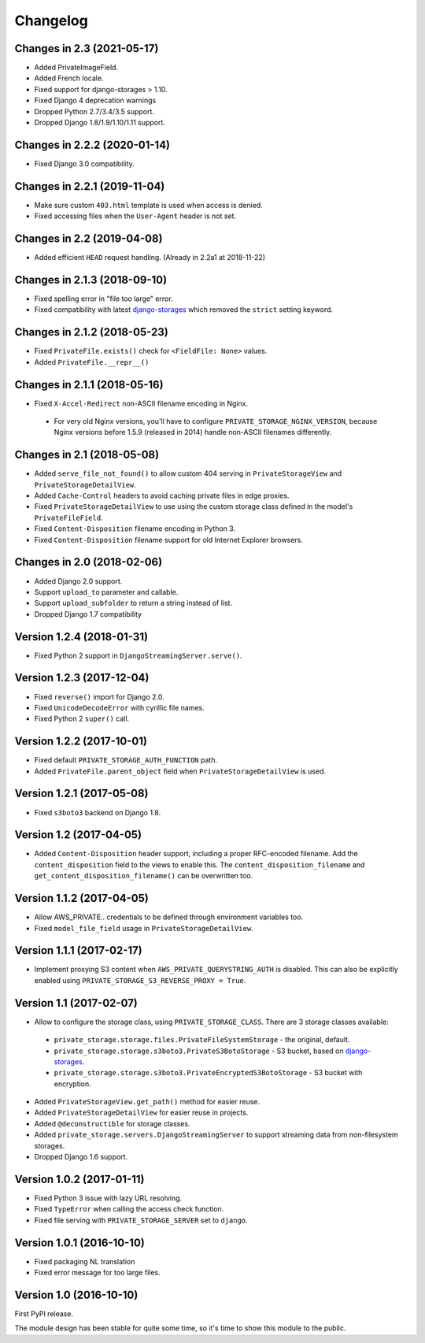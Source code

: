 Changelog
=========

Changes in 2.3 (2021-05-17)
---------------------------

* Added PrivateImageField.
* Added French locale.
* Fixed support for django-storages > 1.10.
* Fixed Django 4 deprecation warnings
* Dropped Python 2.7/3.4/3.5 support.
* Dropped Django 1.8/1.9/1.10/1.11 support.


Changes in 2.2.2 (2020-01-14)
-----------------------------

* Fixed Django 3.0 compatibility.


Changes in 2.2.1 (2019-11-04)
-----------------------------

* Make sure custom ``403.html`` template is used when access is denied.
* Fixed accessing files when the ``User-Agent`` header is not set.


Changes in 2.2 (2019-04-08)
---------------------------

* Added efficient ``HEAD`` request handling. (Already in 2.2a1 at 2018-11-22)


Changes in 2.1.3 (2018-09-10)
-----------------------------

* Fixed spelling error in "file too large" error.
* Fixed compatibility with latest django-storages_ which removed the ``strict`` setting keyword.


Changes in 2.1.2 (2018-05-23)
-----------------------------

* Fixed ``PrivateFile.exists()`` check for ``<FieldFile: None>`` values.
* Added ``PrivateFile.__repr__()``


Changes in 2.1.1 (2018-05-16)
-----------------------------

* Fixed ``X-Accel-Redirect`` non-ASCII filename encoding in Nginx.

 * For very old Nginx versions, you'll have to configure ``PRIVATE_STORAGE_NGINX_VERSION``,
   because Nginx versions before 1.5.9 (released in 2014) handle non-ASCII filenames differently.


Changes in 2.1 (2018-05-08)
---------------------------

* Added ``serve_file_not_found()`` to allow custom 404 serving in ``PrivateStorageView`` and ``PrivateStorageDetailView``.
* Added ``Cache-Control`` headers to avoid caching private files in edge proxies.
* Fixed ``PrivateStorageDetailView`` to use using the custom storage class defined in the model's ``PrivateFileField``.
* Fixed ``Content-Disposition`` filename encoding in Python 3.
* Fixed ``Content-Disposition`` filename support for old Internet Explorer browsers.


Changes in 2.0 (2018-02-06)
---------------------------

* Added Django 2.0 support.
* Support ``upload_to`` parameter and callable.
* Support ``upload_subfolder`` to return a string instead of list.
* Dropped Django 1.7 compatibility


Version 1.2.4 (2018-01-31)
--------------------------

* Fixed Python 2 support in ``DjangoStreamingServer.serve()``.


Version 1.2.3 (2017-12-04)
--------------------------

* Fixed ``reverse()`` import for Django 2.0.
* Fixed ``UnicodeDecodeError`` with cyrillic file names.
* Fixed Python 2 ``super()`` call.


Version 1.2.2 (2017-10-01)
--------------------------

* Fixed default ``PRIVATE_STORAGE_AUTH_FUNCTION`` path.
* Added ``PrivateFile.parent_object`` field when ``PrivateStorageDetailView`` is used.


Version 1.2.1 (2017-05-08)
--------------------------

* Fixed ``s3boto3`` backend on Django 1.8.


Version 1.2 (2017-04-05)
------------------------

* Added ``Content-Disposition`` header support, including a proper RFC-encoded filename.
  Add the ``content_disposition`` field to the views to enable this.
  The ``content_disposition_filename`` and ``get_content_disposition_filename()`` can be overwritten too.


Version 1.1.2 (2017-04-05)
--------------------------

* Allow AWS_PRIVATE.. credentials to be defined through environment variables too.
* Fixed ``model_file_field`` usage in ``PrivateStorageDetailView``.


Version 1.1.1 (2017-02-17)
--------------------------

* Implement proxying S3 content when ``AWS_PRIVATE_QUERYSTRING_AUTH`` is disabled.
  This can also be explicitly enabled using ``PRIVATE_STORAGE_S3_REVERSE_PROXY = True``.

Version 1.1 (2017-02-07)
------------------------

* Allow to configure the storage class, using ``PRIVATE_STORAGE_CLASS``.
  There are 3 storage classes available:

 * ``private_storage.storage.files.PrivateFileSystemStorage`` - the original, default.
 * ``private_storage.storage.s3boto3.PrivateS3BotoStorage`` - S3 bucket, based on django-storages_.
 * ``private_storage.storage.s3boto3.PrivateEncryptedS3BotoStorage`` - S3 bucket with encryption.

* Added ``PrivateStorageView.get_path()`` method for easier reuse.
* Added ``PrivateStorageDetailView`` for easier reuse in projects.
* Added ``@deconstructible`` for storage classes.
* Added ``private_storage.servers.DjangoStreamingServer`` to support streaming data from non-filesystem storages.
* Dropped Django 1.6 support.


Version 1.0.2 (2017-01-11)
--------------------------

* Fixed Python 3 issue with lazy URL resolving.
* Fixed ``TypeError`` when calling the access check function.
* Fixed file serving with ``PRIVATE_STORAGE_SERVER`` set to ``django``.


Version 1.0.1 (2016-10-10)
--------------------------

* Fixed packaging NL translation
* Fixed error message for too large files.


Version 1.0 (2016-10-10)
------------------------

First PyPI release.

The module design has been stable for quite some time,
so it's time to show this module to the public.


.. _django-storages: https://django-storages.readthedocs.io/en/latest/backends/amazon-S3.html
